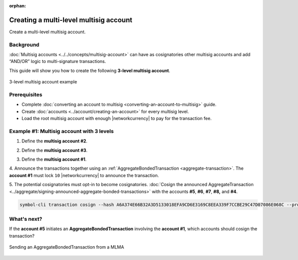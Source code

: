 :orphan:

.. post:: 18 Aug, 2018
    :category: Multisig Account
    :excerpt: 1
    :nocomments:

#######################################
Creating a multi-level multisig account
#######################################

Create a multi-level multisig account.

**********
Background
**********

:doc:`Multisig accounts <../../concepts/multisig-account>` can have as cosignatories other multisig accounts and add “AND/OR” logic to multi-signature transactions.

This guide will show you how to create the following **3-level multisig account**.

.. figure:: ../../resources/images/examples/mlma-complex-1.png
    :align: center
    :width: 750px

    3-level multisig account example

*************
Prerequisites
*************

- Complete :doc:`converting an account to multisig <converting-an-account-to-multisig>` guide.
- Create :doc:`accounts <../account/creating-an-account>` for every multisig level.
- Load the root multisig account with enough |networkcurrency| to pay for the transaction fee.

******************************************
Example #1: Multisig account with 3 levels
******************************************

1. Define the **multisig account #2**.

.. example-code::

    .. viewsource:: ../../resources/examples/typescript/multisig/CreatingAMultilevelMultisigAccount.ts
        :language: typescript
        :start-after:  /* start block 01 */
        :end-before: /* end block 01 */

    .. viewsource:: ../../resources/examples/typescript/multisig/CreatingAMultilevelMultisigAccount.js
        :language: javascript
        :start-after:  /* start block 01 */
        :end-before: /* end block 01 */

2. Define the **multisig account #3**.

.. example-code::

    .. viewsource:: ../../resources/examples/typescript/multisig/CreatingAMultilevelMultisigAccount.ts
        :language: typescript
        :start-after:  /* start block 02 */
        :end-before: /* end block 02 */

    .. viewsource:: ../../resources/examples/typescript/multisig/CreatingAMultilevelMultisigAccount.js
        :language: javascript
        :start-after:  /* start block 02 */
        :end-before: /* end block 02 */

3. Define the **multisig account #1**.

.. example-code::

    .. viewsource:: ../../resources/examples/typescript/multisig/CreatingAMultilevelMultisigAccount.ts
        :language: typescript
        :start-after:  /* start block 03 */
        :end-before: /* end block 03 */

    .. viewsource:: ../../resources/examples/typescript/multisig/CreatingAMultilevelMultisigAccount.js
        :language: javascript
        :start-after:  /* start block 03 */
        :end-before: /* end block 03 */

4. Announce the transactions together using an :ref:`AggregateBondedTransaction <aggregate-transaction>`.
The **account #1** must lock ``10`` |networkcurrency| to announce the transaction.

.. example-code::

    .. viewsource:: ../../resources/examples/typescript/multisig/CreatingAMultilevelMultisigAccount.ts
        :language: typescript
        :start-after:  /* start block 04 */
        :end-before: /* end block 04 */

    .. viewsource:: ../../resources/examples/typescript/multisig/CreatingAMultilevelMultisigAccount.js
        :language: javascript
        :start-after:  /* start block 04 */
        :end-before: /* end block 04 */

5. The potential cosignatories must opt-in to become cosignatories.
:doc:`Cosign the announced AggregateTransaction <../aggregate/signing-announced-aggregate-bonded-transactions>` with the accounts **#5**, **#6**, **#7**, **#8,** and **#4**.

.. code-block:: bash

    symbol-cli transaction cosign --hash A6A374E66B32A3D5133018EFA9CD6E3169C8EEA339F7CCBE29C47D07086E068C --profile <account>

************
What's next?
************

If the **account #5** initiates an **AggregateBondedTransaction** involving the **account #1**, which accounts should cosign the transaction?

.. figure:: ../../resources/images/examples/mlma-complex-2.png
    :align: center
    :width: 750px

    Sending an AggregateBondedTransaction from a MLMA
